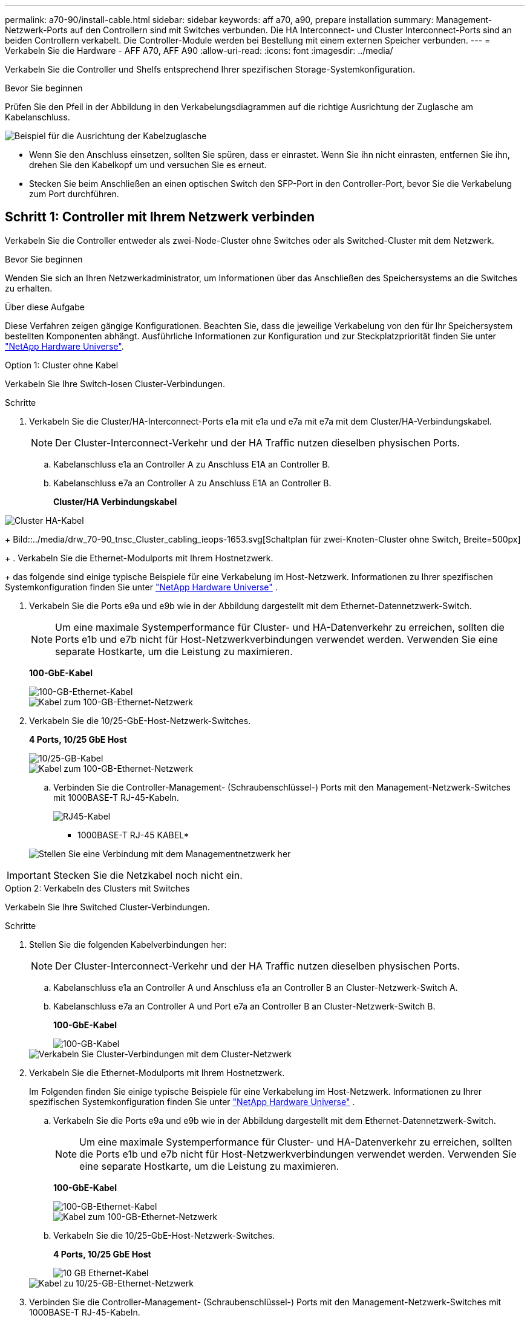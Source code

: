 ---
permalink: a70-90/install-cable.html 
sidebar: sidebar 
keywords: aff a70, a90, prepare installation 
summary: Management-Netzwerk-Ports auf den Controllern sind mit Switches verbunden. Die HA Interconnect- und Cluster Interconnect-Ports sind an beiden Controllern verkabelt. Die Controller-Module werden bei Bestellung mit einem externen Speicher verbunden. 
---
= Verkabeln Sie die Hardware - AFF A70, AFF A90
:allow-uri-read: 
:icons: font
:imagesdir: ../media/


[role="lead"]
Verkabeln Sie die Controller und Shelfs entsprechend Ihrer spezifischen Storage-Systemkonfiguration.

.Bevor Sie beginnen
Prüfen Sie den Pfeil in der Abbildung in den Verkabelungsdiagrammen auf die richtige Ausrichtung der Zuglasche am Kabelanschluss.

image::../media/drw_cable_pull_tab_direction_ieops-1699.svg[Beispiel für die Ausrichtung der Kabelzuglasche]

* Wenn Sie den Anschluss einsetzen, sollten Sie spüren, dass er einrastet. Wenn Sie ihn nicht einrasten, entfernen Sie ihn, drehen Sie den Kabelkopf um und versuchen Sie es erneut.
* Stecken Sie beim Anschließen an einen optischen Switch den SFP-Port in den Controller-Port, bevor Sie die Verkabelung zum Port durchführen.




== Schritt 1: Controller mit Ihrem Netzwerk verbinden

Verkabeln Sie die Controller entweder als zwei-Node-Cluster ohne Switches oder als Switched-Cluster mit dem Netzwerk.

.Bevor Sie beginnen
Wenden Sie sich an Ihren Netzwerkadministrator, um Informationen über das Anschließen des Speichersystems an die Switches zu erhalten.

.Über diese Aufgabe
Diese Verfahren zeigen gängige Konfigurationen. Beachten Sie, dass die jeweilige Verkabelung von den für Ihr Speichersystem bestellten Komponenten abhängt. Ausführliche Informationen zur Konfiguration und zur Steckplatzpriorität finden Sie unter link:https://hwu.netapp.com["NetApp Hardware Universe"^].

[role="tabbed-block"]
====
.Option 1: Cluster ohne Kabel
--
Verkabeln Sie Ihre Switch-losen Cluster-Verbindungen.

.Schritte
. Verkabeln Sie die Cluster/HA-Interconnect-Ports e1a mit e1a und e7a mit e7a mit dem Cluster/HA-Verbindungskabel.
+

NOTE: Der Cluster-Interconnect-Verkehr und der HA Traffic nutzen dieselben physischen Ports.

+
.. Kabelanschluss e1a an Controller A zu Anschluss E1A an Controller B.
.. Kabelanschluss e7a an Controller A zu Anschluss E1A an Controller B.
+
*Cluster/HA Verbindungskabel*





image::../media/oie_cable_25Gb_Ethernet_SFP28_IEOPS-1069.svg[Cluster HA-Kabel]

+ Bild::../media/drw_70-90_tnsc_Cluster_cabling_ieops-1653.svg[Schaltplan für zwei-Knoten-Cluster ohne Switch, Breite=500px]

+ . Verkabeln Sie die Ethernet-Modulports mit Ihrem Hostnetzwerk.

+ das folgende sind einige typische Beispiele für eine Verkabelung im Host-Netzwerk. Informationen zu Ihrer spezifischen Systemkonfiguration finden Sie unter link:https://hwu.netapp.com["NetApp Hardware Universe"^] .

. Verkabeln Sie die Ports e9a und e9b wie in der Abbildung dargestellt mit dem Ethernet-Datennetzwerk-Switch.
+

NOTE: Um eine maximale Systemperformance für Cluster- und HA-Datenverkehr zu erreichen, sollten die Ports e1b und e7b nicht für Host-Netzwerkverbindungen verwendet werden. Verwenden Sie eine separate Hostkarte, um die Leistung zu maximieren.

+
*100-GbE-Kabel*

+
image::../media/oie_cable_sfp_gbe_copper.svg[100-GB-Ethernet-Kabel]

+
image::../media/drw_70-90_network_cabling1_ieops-1654.svg[Kabel zum 100-GB-Ethernet-Netzwerk]

. Verkabeln Sie die 10/25-GbE-Host-Netzwerk-Switches.
+
*4 Ports, 10/25 GbE Host*

+
image::../media/oie_cable_sfp_gbe_copper.svg[10/25-GB-Kabel]

+
image::../media/drw_70-90_network_cabling2_ieops-1655.svg[Kabel zum 100-GB-Ethernet-Netzwerk]

+
.. Verbinden Sie die Controller-Management- (Schraubenschlüssel-) Ports mit den Management-Netzwerk-Switches mit 1000BASE-T RJ-45-Kabeln.
+
image::../media/oie_cable_rj45.svg[RJ45-Kabel]

+
* 1000BASE-T RJ-45 KABEL*

+
image::../media/drw_70-90_management_connection_ieops-1656.svg[Stellen Sie eine Verbindung mit dem Managementnetzwerk her]






IMPORTANT: Stecken Sie die Netzkabel noch nicht ein.

--
.Option 2: Verkabeln des Clusters mit Switches
--
Verkabeln Sie Ihre Switched Cluster-Verbindungen.

.Schritte
. Stellen Sie die folgenden Kabelverbindungen her:
+

NOTE: Der Cluster-Interconnect-Verkehr und der HA Traffic nutzen dieselben physischen Ports.

+
.. Kabelanschluss e1a an Controller A und Anschluss e1a an Controller B an Cluster-Netzwerk-Switch A.
.. Kabelanschluss e7a an Controller A und Port e7a an Controller B an Cluster-Netzwerk-Switch B.
+
*100-GbE-Kabel*

+
image::../media/oie_cable100_gbe_qsfp28.svg[100-GB-Kabel]

+
image::../media/drw_70-90_switched_cluster_cabling_ieops-1657.svg[Verkabeln Sie Cluster-Verbindungen mit dem Cluster-Netzwerk]



. Verkabeln Sie die Ethernet-Modulports mit Ihrem Hostnetzwerk.
+
Im Folgenden finden Sie einige typische Beispiele für eine Verkabelung im Host-Netzwerk. Informationen zu Ihrer spezifischen Systemkonfiguration finden Sie unter link:https://hwu.netapp.com["NetApp Hardware Universe"^] .

+
.. Verkabeln Sie die Ports e9a und e9b wie in der Abbildung dargestellt mit dem Ethernet-Datennetzwerk-Switch.
+

NOTE: Um eine maximale Systemperformance für Cluster- und HA-Datenverkehr zu erreichen, sollten die Ports e1b und e7b nicht für Host-Netzwerkverbindungen verwendet werden. Verwenden Sie eine separate Hostkarte, um die Leistung zu maximieren.

+
*100-GbE-Kabel*

+
image::../media/oie_cable_sfp_gbe_copper.svg[100-GB-Ethernet-Kabel]

+
image::../media/drw_70-90_network_cabling1_ieops-1654.svg[Kabel zum 100-GB-Ethernet-Netzwerk]

.. Verkabeln Sie die 10/25-GbE-Host-Netzwerk-Switches.
+
*4 Ports, 10/25 GbE Host*

+
image::../media/oie_cable_sfp_gbe_copper.svg[10 GB Ethernet-Kabel]

+
image::../media/drw_70-90_network_cabling2_ieops-1655.svg[Kabel zu 10/25-GB-Ethernet-Netzwerk]



. Verbinden Sie die Controller-Management- (Schraubenschlüssel-) Ports mit den Management-Netzwerk-Switches mit 1000BASE-T RJ-45-Kabeln.
+
image::../media/oie_cable_rj45.svg[RJ-45-Kabel]

+
* 1000BASE-T RJ-45 KABEL*

+
image::../media/drw_70-90_management_connection_ieops-1656.svg[Stellen Sie eine Verbindung mit dem Managementnetzwerk her]




IMPORTANT: Stecken Sie die Netzkabel noch nicht ein.

--
====


== Schritt 2: Controller zu den Shelfs verkabeln

Verkabeln Sie Ihre Controller mit dem Shelf oder den Shelfs.

Diese Verfahren zeigen, wie Sie Ihre Controller mit einem Shelf und zwei Shelfs verkabeln. Sie können Ihre Controller mit maximal vier Shelfs verbinden.

[role="tabbed-block"]
====
.Option 1: Kabel zu einem NS224-Shelf
--
Verkabeln Sie jeden Controller mit den NSM-Modulen im NS224-Shelf. Die Grafik zeigt die Verkabelung von jedem der Controller: Controller A-Verkabelung in blau und Controller B-Verkabelung in gelb.

.Schritte
. Verbinden Sie den Controller A-Port e11a mit dem NSM A-Port e0a.
. Verbinden Sie den Controller A-Port e11b mit dem Port NSM B Port e0b.
+
image:../media/drw_a70-90_1shelf_cabling_a_ieops-1731.svg["Controller A e11a und e11b zu einem einzelnen NS224 Shelf"]

. Verbinden Sie den Port e11a von Controller B mit dem Port e0a von NSM B.
. Verbinden Sie den Port e11b des Controllers B mit dem Port e0b des NSM A.
+
image:../media/drw_a70-90_1shelf_cabling_b_ieops-1732.svg["Controller B e11a und e11b zu einem einzelnen NS224 Shelf"]



--
.Option 2: Kabel zu zwei NS224-Einschüben
--
Verkabeln Sie jeden Controller mit den NSM-Modulen beider NS224-Shelfs. Die Grafik zeigt die Verkabelung von jedem der Controller: Controller A-Verkabelung in blau und Controller B-Verkabelung in gelb.

.Schritte
. An Controller A die folgenden Verbindungen verkabeln:
+
.. Verbinden Sie Port e11a mit Shelf 1, NSM A Port e0a.
.. Verbinden Sie den Port e11b mit Shelf 2, den NSM B Port e0b.
.. Verbinden Sie Port e8a mit Shelf 2, NSM A Port e0a.
.. Verbinden Sie Port e8b mit Shelf 1, NSM B Port e0b.
+
image:../media/drw_a70-90_2shelf_cabling_a_ieops-1733.svg["Controller-zu-Shelf-Verbindungen für Controller A"]



. An Controller B die folgenden Verbindungen verkabeln:
+
.. Verbinden Sie Port e11a mit Shelf 1, NSM B Port e0a.
.. Verbinden Sie Port e11b mit Shelf 2, NSM A Port e0b.
.. Verbinden Sie Port e8a mit Shelf 2, NSM B Port e0a.
.. Verbinden Sie Port e8b mit Shelf 1, NSM A Port e0b.
+
image:../media/drw_a70-90_2shelf_cabling_b_ieops-1734.svg["Controller-zu-Shelf-Verbindungen für Controller B"]





--
====